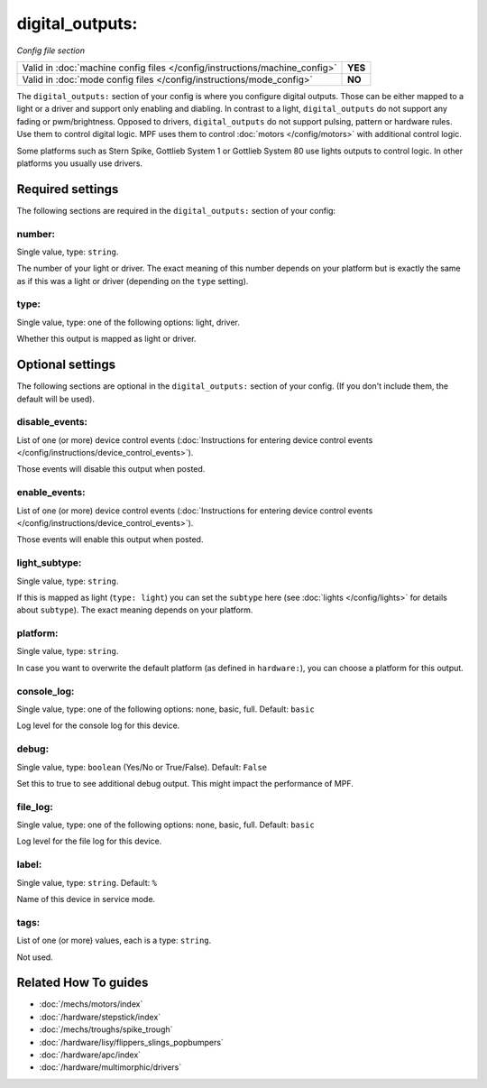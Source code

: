 digital_outputs:
================

*Config file section*

+----------------------------------------------------------------------------+---------+
| Valid in :doc:`machine config files </config/instructions/machine_config>` | **YES** |
+----------------------------------------------------------------------------+---------+
| Valid in :doc:`mode config files </config/instructions/mode_config>`       | **NO**  |
+----------------------------------------------------------------------------+---------+

.. overview

The ``digital_outputs:`` section of your config is where you configure digital outputs.
Those can be either mapped to a light or a driver and support only enabling and diabling.
In contrast to a light, ``digital_outputs`` do not support any fading or pwm/brightness.
Opposed to drivers, ``digital_outputs`` do not support pulsing, pattern or hardware rules.
Use them to control digital logic.
MPF uses them to control :doc:`motors </config/motors>` with additional control logic.

Some platforms such as Stern Spike, Gottlieb System 1 or Gottlieb System 80 use lights
outputs to control logic. In other platforms you usually use drivers.

.. config


Required settings
-----------------

The following sections are required in the ``digital_outputs:`` section of your config:

number:
~~~~~~~
Single value, type: ``string``.

The number of your light or driver. The exact meaning of this number depends on your platform but is exactly
the same as if this was a light or driver (depending on the ``type`` setting).

type:
~~~~~
Single value, type: one of the following options: light, driver.

Whether this output is mapped as light or driver.


Optional settings
-----------------

The following sections are optional in the ``digital_outputs:`` section of your config. (If you don't include them, the default will be used).

disable_events:
~~~~~~~~~~~~~~~
List of one (or more) device control events (:doc:`Instructions for entering device control events </config/instructions/device_control_events>`).

Those events will disable this output when posted.

enable_events:
~~~~~~~~~~~~~~
List of one (or more) device control events (:doc:`Instructions for entering device control events </config/instructions/device_control_events>`).

Those events will enable this output when posted.

light_subtype:
~~~~~~~~~~~~~~
Single value, type: ``string``.

If this is mapped as light (``type: light``) you can set the ``subtype`` here
(see :doc:`lights </config/lights>` for details about ``subtype``).
The exact meaning depends on your platform.

platform:
~~~~~~~~~
Single value, type: ``string``.

In case you want to overwrite the default platform (as defined in ``hardware:``),
you can choose a platform for this output.

console_log:
~~~~~~~~~~~~
Single value, type: one of the following options: none, basic, full. Default: ``basic``

Log level for the console log for this device.

debug:
~~~~~~
Single value, type: ``boolean`` (Yes/No or True/False). Default: ``False``

Set this to true to see additional debug output. This might impact the performance of MPF.

file_log:
~~~~~~~~~
Single value, type: one of the following options: none, basic, full. Default: ``basic``

Log level for the file log for this device.

label:
~~~~~~
Single value, type: ``string``. Default: ``%``

Name of this device in service mode.

tags:
~~~~~
List of one (or more) values, each is a type: ``string``.

Not used.


Related How To guides
---------------------

* :doc:`/mechs/motors/index`
* :doc:`/hardware/stepstick/index`
* :doc:`/mechs/troughs/spike_trough`
* :doc:`/hardware/lisy/flippers_slings_popbumpers`
* :doc:`/hardware/apc/index`
* :doc:`/hardware/multimorphic/drivers`
